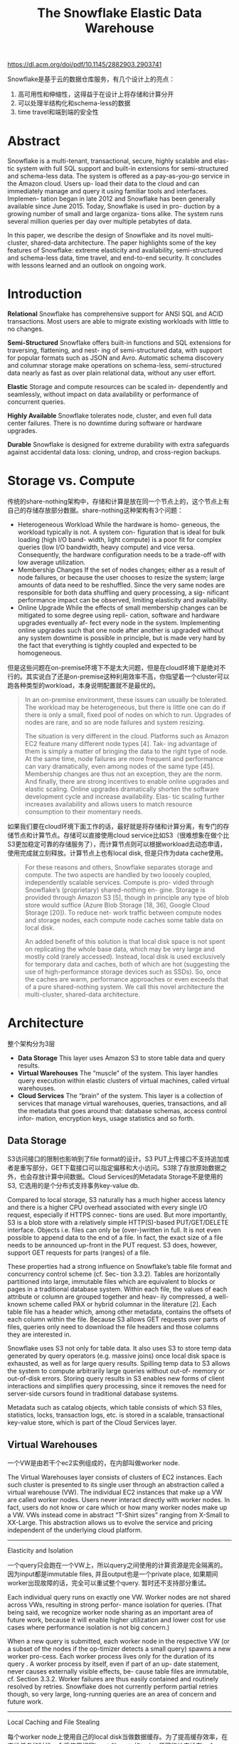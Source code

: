 #+title: The Snowflake Elastic Data Warehouse

https://dl.acm.org/doi/pdf/10.1145/2882903.2903741

Snowflake是基于云的数据仓库服务，有几个设计上的亮点：
1. 高可用性和伸缩性，这得益于在设计上将存储和计算分开
2. 可以处理半结构化和schema-less的数据
3. time travel和端到端的安全性

* Abstract

Snowflake is a multi-tenant, transactional, secure, highly scalable and elas- tic system with full SQL support and built-in extensions for semi-structured and schema-less data. The system is offered as a pay-as-you-go service in the Amazon cloud. Users up- load their data to the cloud and can immediately manage and query it using familiar tools and interfaces. Implemen- tation began in late 2012 and Snowflake has been generally available since June 2015. Today, Snowflake is used in pro- duction by a growing number of small and large organiza- tions alike. The system runs several million queries per day over multiple petabytes of data.

In this paper, we describe the design of Snowflake and its novel multi-cluster, shared-data architecture. The paper highlights some of the key features of Snowflake: extreme elasticity and availability, semi-structured and schema-less data, time travel, and end-to-end security. It concludes with lessons learned and an outlook on ongoing work.


* Introduction

*Relational* Snowflake has comprehensive support for ANSI SQL and ACID transactions. Most users are able to migrate existing workloads with little to no changes.

*Semi-Structured* Snowflake offers built-in functions and SQL extensions for traversing, flattening, and nest- ing of semi-structured data, with support for popular formats such as JSON and Avro. Automatic schema discovery and columnar storage make operations on schema-less, semi-structured data nearly as fast as over plain relational data, without any user effort.

*Elastic* Storage and compute resources can be scaled in- dependently and seamlessly, without impact on data availability or performance of concurrent queries.

*Highly Available* Snowflake tolerates node, cluster, and even full data center failures. There is no downtime during software or hardware upgrades.

*Durable* Snowflake is designed for extreme durability with extra safeguards against accidental data loss: cloning, undrop, and cross-region backups.

* Storage vs. Compute

传统的share-nothing架构中，存储和计算是放在同一个节点上的，这个节点上有自己的存储存放部分数据。share-nothing这种架构有3个问题：

- Heterogeneous Workload While the hardware is homo- geneous, the workload typically is not. A system con- figuration that is ideal for bulk loading (high I/O band- width, light compute) is a poor fit for complex queries (low I/O bandwidth, heavy compute) and vice versa. Consequently, the hardware configuration needs to be a trade-off with low average utilization.
- Membership Changes If the set of nodes changes; either as a result of node failures, or because the user chooses to resize the system; large amounts of data need to be reshuffled. Since the very same nodes are responsible for both data shuffling and query processing, a sig- nificant performance impact can be observed, limiting elasticity and availability.
- Online Upgrade While the effects of small membership changes can be mitigated to some degree using repli- cation, software and hardware upgrades eventually af- fect every node in the system. Implementing online upgrades such that one node after another is upgraded without any system downtime is possible in principle, but is made very hard by the fact that everything is tightly coupled and expected to be homogeneous.

但是这些问题在on-premise环境下不是太大问题，但是在cloud环境下是绝对不行的。其实说白了还是on-premise这种利用效率不高，你指望着一个cluster可以跑各种类型的workload，本身说明配置就不是最优的。

#+BEGIN_QUOTE
In an on-premise environment, these issues can usually be tolerated. The workload may be heterogeneous, but there is little one can do if there is only a small, fixed pool of nodes on which to run. Upgrades of nodes are rare, and so are node failures and system resizing.

The situation is very different in the cloud. Platforms such as Amazon EC2 feature many different node types [4]. Tak- ing advantage of them is simply a matter of bringing the data to the right type of node. At the same time, node failures are more frequent and performance can vary dramatically, even among nodes of the same type [45]. Membership changes are thus not an exception, they are the norm. And finally, there are strong incentives to enable online upgrades and elastic scaling. Online upgrades dramatically shorten the software development cycle and increase availability. Elas- tic scaling further increases availability and allows users to match resource consumption to their momentary needs.
#+END_QUOTE

如果我们要在cloud环境下面工作的话，最好就是将存储和计算分离，有专门的存储节点和计算节点。存储可以直接使用cloud service比如S3（很难想象在做个比S3更加稳定可靠的存储服务了），而计算节点则可以根据workload去动态申请，使用完成就立刻释放。计算节点上也有local disk, 但是只作为data cache使用。

#+BEGIN_QUOTE
For these reasons and others, Snowflake separates storage and compute. The two aspects are handled by two loosely coupled, independently scalable services. Compute is pro- vided through Snowflake’s (proprietary) shared-nothing en- gine. Storage is provided through Amazon S3 [5], though in principle any type of blob store would suffice (Azure Blob Storage [18, 36], Google Cloud Storage [20]). To reduce net- work traffic between compute nodes and storage nodes, each compute node caches some table data on local disk.

An added benefit of this solution is that local disk space is not spent on replicating the whole base data, which may be very large and mostly cold (rarely accessed). Instead, local disk is used exclusively for temporary data and caches, both of which are hot (suggesting the use of high-performance storage devices such as SSDs). So, once the caches are warm, performance approaches or even exceeds that of a pure shared-nothing system. We call this novel architecture the multi-cluster, shared-data architecture.
#+END_QUOTE

* Architecture

整个架构分为3层

- *Data Storage* This layer uses Amazon S3 to store table data and query results.
- *Virtual Warehouses* The “muscle” of the system. This layer handles query execution within elastic clusters of virtual machines, called virtual warehouses.
- *Cloud Services* The “brain” of the system. This layer is a collection of services that manage virtual warehouses, queries, transactions, and all the metadata that goes around that: database schemas, access control infor- mation, encryption keys, usage statistics and so forth.

[[../images/snowflake-architecture.png]]

** Data Storage

S3访问接口的限制也影响到了file format的设计。S3 PUT上传接口不支持追加或者是重写部分，GET下载接口可以指定偏移和大小访问。S3除了存放原始数据之外，也会存放计算中间数据。Cloud Services的Metadata Storage不是使用的S3, 它选用的是个分布式支持事务key-value db.

Compared to local storage, S3 naturally has a much higher access latency and there is a higher CPU overhead associated with every single I/O request, especially if HTTPS connec- tions are used. But more importantly, S3 is a blob store with a relatively simple HTTP(S)-based PUT/GET/DELETE interface. Objects i.e. files can only be (over-)written in full. It is not even possible to append data to the end of a file. In fact, the exact size of a file needs to be announced up-front in the PUT request. S3 does, however, support GET requests for parts (ranges) of a file.

These properties had a strong influence on Snowflake’s table file format and concurrency control scheme (cf. Sec- tion 3.3.2). Tables are horizontally partitioned into large, immutable files which are equivalent to blocks or pages in a traditional database system. Within each file, the values of each attribute or column are grouped together and heav- ily compressed, a well-known scheme called PAX or hybrid columnar in the literature [2]. Each table file has a header which, among other metadata, contains the offsets of each column within the file. Because S3 allows GET requests over parts of files, queries only need to download the file headers and those columns they are interested in.

Snowflake uses S3 not only for table data. It also uses S3 to store temp data generated by query operators (e.g. massive joins) once local disk space is exhausted, as well as for large query results. Spilling temp data to S3 allows the system to compute arbitrarily large queries without out-of- memory or out-of-disk errors. Storing query results in S3 enables new forms of client interactions and simplifies query processing, since it removes the need for server-side cursors found in traditional database systems.

Metadata such as catalog objects, which table consists of which S3 files, statistics, locks, transaction logs, etc. is stored in a scalable, transactional key-value store, which is part of the Cloud Services layer.

** Virtual Warehouses

一个VW是由若干个ec2实例组成的，在内部叫做worker node.

The Virtual Warehouses layer consists of clusters of EC2 instances. Each such cluster is presented to its single user through an abstraction called a virtual warehouse (VW). The individual EC2 instances that make up a VW are called worker nodes. Users never interact directly with worker nodes. In fact, users do not know or care which or how many worker nodes make up a VW. VWs instead come in abstract “T-Shirt sizes” ranging from X-Small to XX-Large. This abstraction allows us to evolve the service and pricing independent of the underlying cloud platform.

----------
Elasticity and Isolation

一个query只会跑在一个VW上，所以query之间使用的计算资源是完全隔离的。因为input都是immutable files, 并且output也是一个private place, 如果期间worker出现故障的话，完全可以重试整个query. 暂时还不支持部分重试。

Each individual query runs on exactly one VW. Worker nodes are not shared across VWs, resulting in strong perfor- mance isolation for queries. (That being said, we recognize worker node sharing as an important area of future work, because it will enable higher utilization and lower cost for use cases where performance isolation is not big concern.)

When a new query is submitted, each worker node in the respective VW (or a subset of the nodes if the op-timizer detects a small query) spawns a new worker pro-cess. Each worker process lives only for the duration of its query . A worker process by itself, even if part of an up- date statement, never causes externally visible effects, be- cause table files are immutable, cf. Section 3.3.2. Worker failures are thus easily contained and routinely resolved by retries. Snowflake does not currently perform partial retries though, so very large, long-running queries are an area of concern and future work.


----------
Local Caching and File Stealing

每个worker node上使用自己的local disk当做数据缓存。为了提高缓存效率，在安排任务的时候，会将使用相同input file sets的task，尽可能地安排在一个worker node上。然后这种安排是使用consistent hashing技术，这样如果一个worker node挂掉的话，可以确保其他的worke nodes上的cache data依然有效而不需要shuffle. 另外为了处理skew handling的情况，也会使用file stealing技术。使用这个技术的前提是，skew handling的原因是因为worker node出现某种故障造成性能下降，而不是因为数据分布不均匀造成的。

Each worker node maintains a cache of table data on local disk. The cache is a collection of table files i.e. S3 objects that have been accessed in the past by the node. To be precise, the cache holds file headers and individual columns of files, since queries download only the columns they need.

To improve the hit rate and avoid redundant caching of individual table files across worker nodes of a VW, the query optimizer assigns input file sets to worker nodes using con- sistent hashing over table file names [31]. Subsequent or concurrent queries accessing the same table file will there- fore do this on the same worker node.

Besides caching, skew handling is particularly important in a cloud data warehouse. Some nodes may be executing much slower than others due to virtualization issues or net- work contention. Among other places, Snowflake deals with this problem at the scan level. Whenever a worker process completes scanning its set of input files, it requests addi- tional files from its peers, a technique we call file stealing. If a peer finds that it has many files left in its input file set when such a request arrives, it answers the request by transferring ownership of one remaining file for the dura- tion and scope of the current query. The requestor then downloads the file directly from S3, not from its peer. This design ensures that file stealing does not make things worse by putting additional load on straggler nodes.

----------
Execution Engine

单机引擎的效率还是蛮关键的：列式存储，向量化，push-based. 向量化这个名字我觉得有点奇怪，从文章解释来看是省去了物化中间结果步骤，而是配合push-based方式将整个执行过程管道化。

- Columnar storage and execution is generally considered superior to row-wise storage and execution for analytic workloads, due to more effective use of CPU caches and SIMD instructions, and more opportunities for (light- weight) compression [1, 33].
- Vectorized execution means that, in contrast to MapRe- duce for example [42], Snowflake avoids materialization of intermediate results. Instead, data is processed in pipelined fashion, in batches of a few thousand rows in columnar format. This approach, pioneered by Vector- Wise (originally MonetDB/X100 [15]), saves I/O and greatly improves cache efficiency.
- Push-based execution refers to the fact that relational op- erators push their results to their downstream oper- ators, rather than waiting for these operators to pull data (classic Volcano-style model [27]). Push-based ex- ecution improves cache efficiency, because it removes ontrol flow logic from tight loops [41]. It also enables Snowflake to efficiently process DAG-shaped plans, as opposed to just trees, creating additional opportunities for sharing and pipelining of intermediate results.

在执行过程中不需要考虑事务管理，然后因为大量操作都是扫描数据，所以也不需要buffer pool这样的东西。但是要解决内存不够用的情况，这个时候需要将数据spill到local disk上甚至是s3上，不然这个系统也就是个玩具。

At the same time, many sources of overhead in traditional query processing are not present in Snowflake. Notably, there is no need for transaction management during execu- tion. As far as the engine is concerned, queries are executed against a fixed set of immutable files. Also, there is no buffer pool. Most queries scan large amounts of data. Using mem- ory for table buffering versus operation is a bad trade-off here. Snowflake does, however, allow all major operators (join, group by, sort) to spill to disk and recurse when main memory is exhausted. We found that a pure main-memory engine, while leaner and perhaps faster, is too restrictive to handle all interesting workloads. Analytic workloads can feature extremely large joins or aggregations.


** Cloud Services

这里主要介绍的是Optimizer和Transaction Manager

----------
Query Management and Optimization

对Query优化不是特别熟悉，后面可以多了解下

Snowflake’s query optimizer follows a typical Cascades- style approach [28], with top-down cost-based optimization. All statistics used for optimization are automatically main- tained on data load and updates. Since Snowflake does not use indices (cf. Section 3.3.3), the plan search space is smaller than in some other systems. The plan space is further reduced by postponing many decisions until execu- tion time, for example the type of data distribution for joins. This design reduces the number of bad decisions made by the optimizer, increasing robustness at the cost of a small loss in peak performance. It also makes the system easier to use (performance becomes more predictable), which is in line with Snowflake’s overall focus on service experience.

Once the optimizer completes, the resulting execution plan is distributed to all the worker nodes that are part of the query. As the query executes, Cloud Services continuously tracks the state of the query to collect performance counters and detect node failures. All query information and statis- tics are stored for audits and performance analysis. Users are able to monitor and analyze past and ongoing queries through the Snowflake graphical user interface.

----------
Concurrency Control

因为table以及table files都是immutable的，上面都带了版本号，所以可以很容易实现snapshot isolation来做并发控制。此外也可以很容易做snapshot来做time travel.

----------
Pruning

根据table files里面的数据分布来做做剪枝。静态剪枝可以在query optimization阶段完成，而动态剪枝则要在query execution阶段完成。

An alternative technique has recently gained popularity for large-scale data processing: min-max based pruning, also known as small materialized aggregates [38], zone maps [29], and data skipping [49].

Besides this static pruning, Snowflake also performs dy- namic pruning during execution. For example, as part of hash join processing, Snowflake collects statistics on the dis- tribution of join keys in the build-side records. This informa- tion is then pushed to the probe side and used to filter and possibly skip entire files on the probe side. This is in addi- tion to other well-known techniques such as bloom joins [40].

* Feature Highlights

** Continuous Availability

考虑到VW之间是需要通信而且是无状态的，所以只有这个是不跨AZ的。S3的SLA也是挺吓人的。

Replication across AZs al- lows S3 to handle full AZ failures, and to guarantee 99.99% data availability and 99.999999999% durability. Matching S3’s architecture, Snowflake’s metadata store is also dis- tributed and replicated across multiple AZs.

[[../images/snowflake-deployment.png]]

** Semi-Structured and Schema-Less Data

除去标准的SQL type之外，还引入了额外的三种类型，其中VARIANT是最通用的类型。所有数据类型都是自描述的，支持类型判断，比较，hasing以及查找。

ARRAY and OBJECT are just restrictions of type VARIANT. The internal representation is the same: a self-describing, compact binary serialization which supports fast key-value lookup, as well as efficient type tests, comparison, and hash-ing. VARIANT columns can thus be used as join keys, group-ing keys, and ordering keys, just like any other column.

使用一种混合列式存储格式。在使用relational data存储的同时，会自动地对path/column使用情况进行统计分析。如果某些path查询非常频繁的话，那么对应的columns则会被单独存储。

As mentioned in Section 3.1, Snowflake stores data in a hybrid columnar format. When storing semi-structured data, the system automatically performs statistical analysis of the collection of documents within a single table file, to perform automatic type inference and to determine which (typed) paths are frequently common. The corresponding columns are then removed from the documents and stored separately, using the same compressed columnar format as native relational data. For these columns, Snowflake even computes materialized aggregates for use by pruning (cf. Section 3.3.3), as with plain relational data.

* Related Work